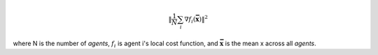 .. math::
    \| \frac{1}{N} \sum_i \nabla f_i(\mathbf{\bar{x}}) \|^2

where N is the number of *agents*,
:math:`f_i` is agent i's local cost function,
and :math:`\mathbf{\bar{x}}` is the mean x across all *agents*.
